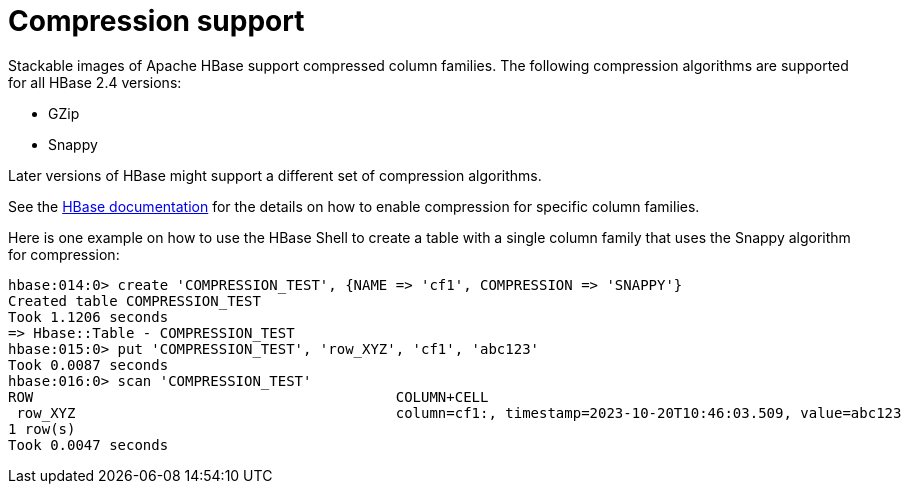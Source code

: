 = Compression support
:hbase-docs-compression: https://hbase.apache.org/book.html#changing.compression
:description: Stackable HBase supports GZip and Snappy compression. Learn to enable and use compression for column families via HBase Shell commands.

Stackable images of Apache HBase support compressed column families.
The following compression algorithms are supported for all HBase 2.4 versions:

* GZip
* Snappy

Later versions of HBase might support a different set of compression algorithms.

See the {hbase-docs-compression}[HBase documentation] for the details on how to enable compression for specific column families.

Here is one example on how to use the HBase Shell to create a table with a single column family that uses the Snappy algorithm for compression:

[source,text]
----
hbase:014:0> create 'COMPRESSION_TEST', {NAME => 'cf1', COMPRESSION => 'SNAPPY'}
Created table COMPRESSION_TEST
Took 1.1206 seconds
=> Hbase::Table - COMPRESSION_TEST
hbase:015:0> put 'COMPRESSION_TEST', 'row_XYZ', 'cf1', 'abc123'
Took 0.0087 seconds
hbase:016:0> scan 'COMPRESSION_TEST'
ROW                                           COLUMN+CELL
 row_XYZ                                      column=cf1:, timestamp=2023-10-20T10:46:03.509, value=abc123
1 row(s)
Took 0.0047 seconds
----
